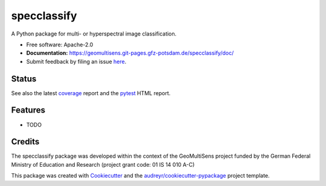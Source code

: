 ============
specclassify
============

A Python package for multi- or hyperspectral image classification.

* Free software: Apache-2.0
* **Documentation:** https://geomultisens.git-pages.gfz-potsdam.de/specclassify/doc/
* Submit feedback by filing an issue `here <https://git.gfz-potsdam.de/geomultisens/specclassify/issues>`__.


Status
------

.. image:: https://git.gfz-potsdam.de/geomultisens/specclassify/badges/master/pipeline.svg
        :target: https://git.gfz-potsdam.de/geomultisens/specclassify/commits/master
.. image:: https://git.gfz-potsdam.de/geomultisens/specclassify/badges/master/coverage.svg
        :target: https://geomultisens.git-pages.gfz-potsdam.de/specclassify/coverage/
.. image:: https://img.shields.io/pypi/v/specclassify.svg
        :target: https://pypi.python.org/pypi/specclassify
.. image:: https://img.shields.io/pypi/l/specclassify.svg
        :target: https://git.gfz-potsdam.de/geomultisens/specclassify/blob/master/LICENSE
.. image:: https://img.shields.io/pypi/pyversions/specclassify.svg
        :target: https://img.shields.io/pypi/pyversions/specclassify.svg

See also the latest coverage_ report and the pytest_ HTML report.


Features
--------

* TODO


Credits
-------

The specclassify package was developed within the context of the GeoMultiSens project funded
by the German Federal Ministry of Education and Research (project grant code: 01 IS 14 010 A-C)

This package was created with Cookiecutter_ and the `audreyr/cookiecutter-pypackage`_ project template.

.. _Cookiecutter: https://github.com/audreyr/cookiecutter
.. _`audreyr/cookiecutter-pypackage`: https://github.com/audreyr/cookiecutter-pypackage
.. _coverage: https://geomultisens.git-pages.gfz-potsdam.de/specclassify/coverage/
.. _pytest: https://geomultisens.git-pages.gfz-potsdam.de/specclassify/test_reports/report.html
